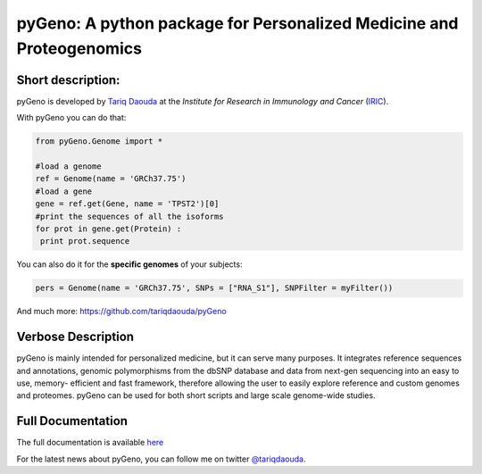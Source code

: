 pyGeno: A python package for Personalized Medicine and Proteogenomics
=====================================================================

Short description:
------------------

pyGeno is developed by `Tariq Daouda`_ at the *Institute for Research in Immunology and Cancer* (IRIC_).

.. _Tariq Daouda: http://bioinfo.iric.ca/~daoudat/
.. _IRIC: http://www.iric.ca

With pyGeno you can do that:

.. code:: python

 from pyGeno.Genome import *
 
 #load a genome 
 ref = Genome(name = 'GRCh37.75')
 #load a gene
 gene = ref.get(Gene, name = 'TPST2')[0]
 #print the sequences of all the isoforms
 for prot in gene.get(Protein) :
  print prot.sequence

You can also do it for the **specific genomes** of your subjects:

.. code:: python

 pers = Genome(name = 'GRCh37.75', SNPs = ["RNA_S1"], SNPFilter = myFilter())

And much more: https://github.com/tariqdaouda/pyGeno

Verbose Description
--------------------

pyGeno is mainly intended for personalized medicine, but it can serve many purposes. It integrates reference sequences and 
annotations, genomic polymorphisms from the dbSNP database 
and data from next-gen sequencing into an easy to use, 
memory- efficient and fast framework, therefore allowing 
the user to easily explore reference and custom genomes and 
proteomes. pyGeno can be used for both short scripts and large scale genome-wide studies.

Full Documentation
------------------

The full documentation is available here_

.. _here: http://bioinfo.iric.ca/~daoudat/pyGeno/

For the latest news about pyGeno, you can follow me on twitter `@tariqdaouda`_.

.. _@tariqdaouda: https://www.twitter.com/tariqdaouda
